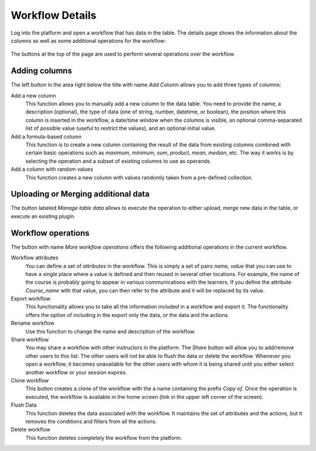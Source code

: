 .. _workflow_details:

Workflow Details
================

Log into the platform and open a workflow that has data in the table. The details page shows the information about the columns as well as some additional operations for the workflow:

.. figure:: /scaptures/tutorial_details_1.png
   :align: center

The buttons at the top of the page are used to perform several operations over the workflow.

.. _tutorial_add_columns:

Adding columns
--------------

The left button in the area right below the title with name *Add Column*
allows you to add three types of columns:

Add a new column
  This function allows you to manually add a new column to the data table. You need to provide the name, a description (optional), the type of data (one of string, number, datetime, or boolean), the position where this column is inserted in the workflow, a date/time window when the columns is visible, an optional comma-separated list of possible value (useful to restrict the values), and an optional initial value.

Add a formula-based column
  This function is to create a new column containing the result of the data from existing columns combined with certain basic operations such as *maximum*, *minimum*, *sum*, *product*, *mean*, *median*, etc. The way it works is by selecting the operation and a subset of existing columns to use as operands.

Add a column with random values
  This function creates a new column with values randomly taken from a pre-defined collection.

Uploading or Merging additional data
------------------------------------

The button labeled *Manage table data* allows to execute the operation to either upload, merge new data in the table, or execute an existing plugin.

Workflow operations
-------------------

The button with name *More workflow operations* offers the following
additional operations in the current workflow.

Workflow attributes
  You can define a set of *attributes* in the workflow. This is simply a set of pairs *name, value* that you can use to have a single place where a value is defined and then reused in several other locations. For example, the name of the course is probably going to appear in various communications with the learners. If you define the attribute *Course_name* with that value, you can then refer to the attribute and it will be replaced by its value.

Export workflow
  This functionality allows you to take all the information included in a workflow and export it. The functionality offers the option of including in the export only the data, or the data and the actions.

Rename workflow
  Use this function to change the name and description of the workflow.

Share workflow
  You may share a workflow with other instructors in the platform. The *Share* button will allow you to add/remove other users to this list. The other users will not be able to flush the data or delete the workflow. Whenever you open a workflow, it becomes unavailable for the other users with whom it is being shared until you either select another workflow or your session expires.

Clone workflow
  This button creates a clone of the workflow with the a name containing the prefix *Copy of*. Once the operation is executed, the workflow is available in the home screen (link in the upper left corner of the screen).

Flush Data
  This function deletes the data associated with the workflow. It maintains the set of attributes and the actions, but it removes the conditions and filters from all the actions.

Delete workflow
  This function deletes completely the workflow from the platform.
